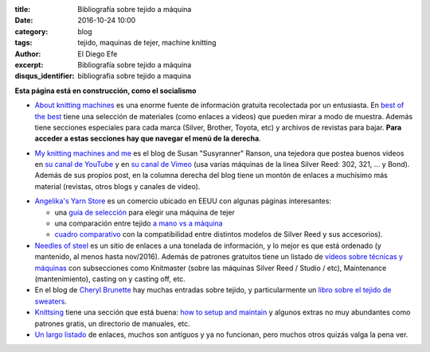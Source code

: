 :title: Bibliografía sobre tejido a máquina
:date: 2016-10-24 10:00
:category: blog
:tags: tejido, maquinas de tejer, machine knitting
:author: El Diego Efe
:excerpt: Bibliografía sobre tejido a máquina
:disqus_identifier: bibliografia sobre tejido a maquina

**Esta página está en construcción, como el socialismo**

- `About knitting machines`_ es una enorme fuente de información gratuita
  recolectada por un entusiasta. En `best of the best`_ tiene una selección de
  materiales (como enlaces a videos) que pueden mirar a modo de muestra. Además
  tiene secciones especiales para cada marca (Silver, Brother, Toyota, etc) y
  archivos de revistas para bajar. **Para acceder a estas secciones hay que
  navegar el menú de la derecha**.

.. _best of the best: http://www.aboutknittingmachines.com/best-of-the-best.html
.. _About knitting machines: http://www.aboutknittingmachines.com

- `My knitting machines and me`_ es el blog de Susan "Susyranner" Ranson, una
  tejedora que postea buenos videos en `su canal de YouTube`_ y en `su canal de
  Vimeo`_ (usa varias máquinas de la linea Silver Reed: 302, 321, ... y Bond).
  Además de sus propios post, en la columna derecha del blog tiene un montón de
  enlaces a muchísimo más material (revistas, otros blogs y canales de video).

.. _su canal de YouTube: https://www.youtube.com/channel/UC7DGj925NhahbvQMKl2pRgQ
.. _su canal de Vimeo: https://vimeo.com/machineknitting
.. _My knitting machines and me: https://myknittingmachinesandme.wordpress.com/

- `Angelika's Yarn Store`_ es un comercio ubicado en EEUU con algunas páginas
  interesantes:

  - una `guía de selección`_ para elegir una máquina de tejer
  - una comparación entre tejido `a mano vs a máquina`_
  - `cuadro comparativo`_ con la compatibilidad entre distintos modelos de
    Silver Reed y sus accesorios).

- `Needles of steel`_ es un sitio de enlaces a una tonelada de información, y lo
  mejor es que está ordenado (y mantenido, al menos hasta nov/2016). Además de
  patrones gratuitos tiene un listado de `videos sobre técnicas y máquinas`_ con
  subsecciones como Knitmaster (sobre las máquinas Silver Reed / Studio / etc),
  Maintenance (mantenimiento), casting on y casting off, etc.

- En el blog de `Cheryl Brunette`_ hay muchas entradas sobre tejido, y
  particularmente un `libro sobre el tejido de sweaters`_.

- `Knittsing`_ tiene una sección que está buena: `how to setup and maintain`_ y
  algunos extras no muy abundantes como patrones gratis, un directorio de
  manuales, etc.

- `Un largo listado`_ de enlaces, muchos son antiguos y ya no funcionan, pero
  muchos otros quizás valga la pena ver.

.. _Un largo listado: http://home.earthlink.net/%7Eclaudiarn/craft/KM.html
.. _libro sobre el tejido de sweaters: http://www.cherylbrunette.com/wp-content/uploads/2009/07/Sweater-101-Sampler-copy.pdf
.. _Cheryl Brunette: http://www.cherylbrunette.com
.. _how to setup and maintain: http://knittsings.com/category/machine-knitting/how-to-setup/
.. _Knittsing: http://knittsings.com
.. _guía de selección: http://www.yarn-store.com/selecting-your-knitting-machine.html
.. _cuadro comparativo: http://www.yarn-store.com/silver_reed_studio_what_fits_what.html
.. _a mano vs a máquina: http://www.yarn-store.com/hand-and-machine-knitting-the-differences-and-similarities.html
.. _Angelika's Yarn Store: http://www.yarn-store.com/
.. _videos sobre técnicas y máquinas: http://needlesofsteel.org.uk/techniques.html
.. _Needles of steel: http://needlesofsteel.org.uk/



